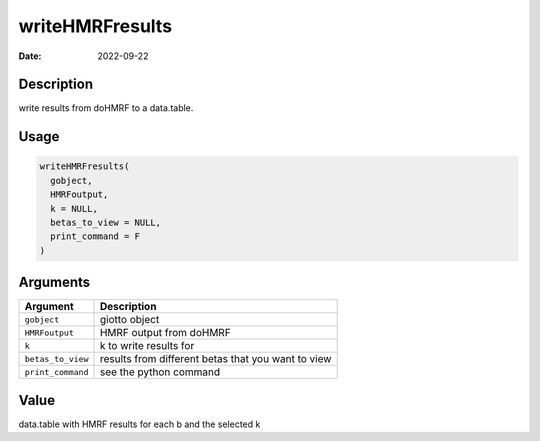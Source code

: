 ================
writeHMRFresults
================

:Date: 2022-09-22

Description
===========

write results from doHMRF to a data.table.

Usage
=====

.. code:: r

   writeHMRFresults(
     gobject,
     HMRFoutput,
     k = NULL,
     betas_to_view = NULL,
     print_command = F
   )

Arguments
=========

+-------------------------------+--------------------------------------+
| Argument                      | Description                          |
+===============================+======================================+
| ``gobject``                   | giotto object                        |
+-------------------------------+--------------------------------------+
| ``HMRFoutput``                | HMRF output from doHMRF              |
+-------------------------------+--------------------------------------+
| ``k``                         | k to write results for               |
+-------------------------------+--------------------------------------+
| ``betas_to_view``             | results from different betas that    |
|                               | you want to view                     |
+-------------------------------+--------------------------------------+
| ``print_command``             | see the python command               |
+-------------------------------+--------------------------------------+

Value
=====

data.table with HMRF results for each b and the selected k
